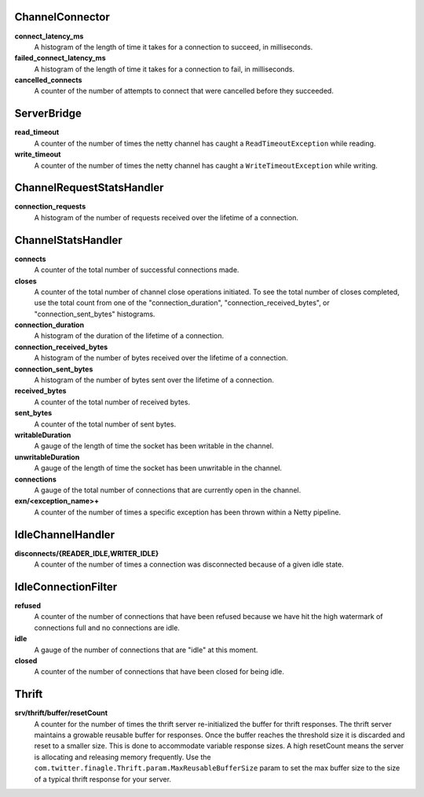ChannelConnector
<<<<<<<<<<<<<<<<

**connect_latency_ms**
  A histogram of the length of time it takes for a connection to succeed,
  in milliseconds.

**failed_connect_latency_ms**
  A histogram of the length of time it takes for a connection to fail,
  in milliseconds.

**cancelled_connects**
  A counter of the number of attempts to connect that were cancelled before
  they succeeded.

ServerBridge
<<<<<<<<<<<<

**read_timeout**
  A counter of the number of times the netty channel has caught a
  ``ReadTimeoutException`` while reading.

**write_timeout**
  A counter of the number of times the netty channel has caught a
  ``WriteTimeoutException`` while writing.

ChannelRequestStatsHandler
<<<<<<<<<<<<<<<<<<<<<<<<<<

**connection_requests**
  A histogram of the number of requests received over the lifetime of a
  connection.

ChannelStatsHandler
<<<<<<<<<<<<<<<<<<<

**connects**
  A counter of the total number of successful connections made.

**closes**
  A counter of the total number of channel close operations initiated. To see the
  total number of closes completed, use the total count from one of the
  "connection_duration", "connection_received_bytes", or "connection_sent_bytes"
  histograms.

**connection_duration**
  A histogram of the duration of the lifetime of a connection.

**connection_received_bytes**
  A histogram of the number of bytes received over the lifetime of a connection.

**connection_sent_bytes**
  A histogram of the number of bytes sent over the lifetime of a connection.

**received_bytes**
  A counter of the total number of received bytes.

**sent_bytes**
  A counter of the total number of sent bytes.

**writableDuration**
  A gauge of the length of time the socket has been writable in the channel.

**unwritableDuration**
  A gauge of the length of time the socket has been unwritable in the channel.

**connections**
  A gauge of the total number of connections that are currently open in the
  channel.

**exn/<exception_name>+**
  A counter of the number of times a specific exception has been thrown within
  a Netty pipeline.

IdleChannelHandler
<<<<<<<<<<<<<<<<<<

**disconnects/{READER_IDLE,WRITER_IDLE}**
  A counter of the number of times a connection was disconnected because of a
  given idle state.

IdleConnectionFilter
<<<<<<<<<<<<<<<<<<<<

**refused**
  A counter of the number of connections that have been refused because we have
  hit the high watermark of connections full and no connections are idle.

**idle**
  A gauge of the number of connections that are "idle" at this moment.

**closed**
  A counter of the number of connections that have been closed for being idle.

Thrift
<<<<<<

**srv/thrift/buffer/resetCount**
  A counter for the number of times the thrift server re-initialized the buffer
  for thrift responses. The thrift server maintains a growable reusable buffer
  for responses. Once the buffer reaches the threshold size it is discarded and
  reset to a smaller size. This is done to accommodate variable response sizes.
  A high resetCount means the server is allocating and releasing memory
  frequently. Use the ``com.twitter.finagle.Thrift.param.MaxReusableBufferSize``
  param to set the max buffer size to the size of a typical thrift response for
  your server.
